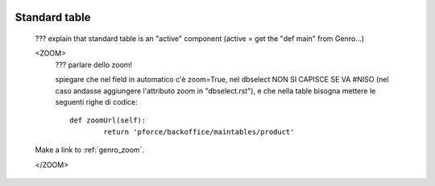 	.. _genro-standardtable:

================
 Standard table
================

	??? explain that standard table is an "active" component (active = get the "def main" from Genro...)


	<ZOOM>	
		??? parlare dello zoom!
		
		spiegare che nel field in automatico c'è zoom=True, nel dbselect NON SI CAPISCE SE VA #NISO (nel caso andasse aggiungere l'attributo zoom in "dbselect.rst"), e che nella table bisogna mettere le seguenti righe di codice::
		
			def zoomUrl(self):
				return 'pforce/backoffice/maintables/product'
	
	Make a link to :ref:`genro_zoom`.
	
	</ZOOM>